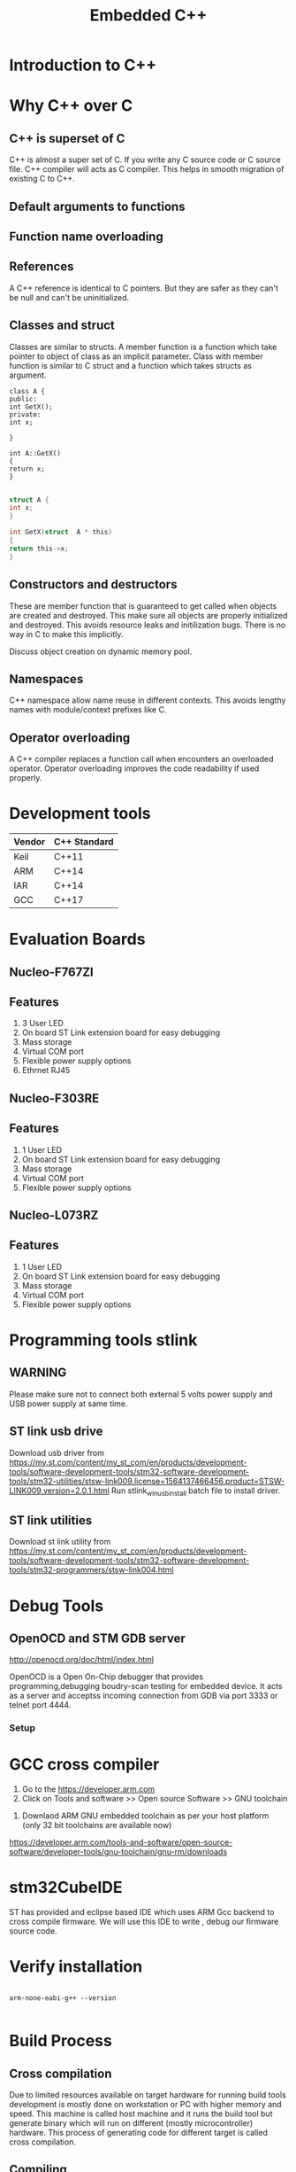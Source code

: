 #+Title: Embedded C++ 
# +Author: Prasad Ghole
#+Email: prasad.ghole@ltts.com
#+REVEAL_THEME: night
#+OPTIONS: toc:nil num:nil timestamp:nil center:false
#+REVEAL_EXTRA_CSS: ./mystyle.css
* Introduction to C++
* Why C++ over C
** C++ is superset of C
C++ is almost a super set of C. If you write any C source code or C source file. C++ compiler will acts as C compiler.
This helps in smooth migration of existing C to C++.
** Default arguments to functions
** Function name overloading
** References
   A C++ reference is identical to C pointers. But they are safer as they can't be null and can't be uninitialized.
** Classes and struct
Classes are similar to structs. A member function is a function which take pointer to 
object of class as an implicit parameter. 
Class with member function is similar to C struct and a function which
takes structs as argument.

#+REVEAL: split

#+BEGIN_SRC C++
class A {
public:
int GetX();
private:
int x;

}

int A::GetX()
{
return x;
}

#+END_SRC

#+BEGIN_SRC C
struct A {
int x;
}

int GetX(struct  A * this)
{
return this->x;
} 
#+END_SRC

** Constructors and destructors
These are member function that is guaranteed to get called when objects are created and destroyed.
This make sure all objects are properly initialized and destroyed. This avoids resource leaks and initilization bugs. 
There is no way in C to make this implicitly.

#+BEGIN_NOTES
Discuss object creation on dynamic memory pool.
#+END_NOTES

** Namespaces
C++ namespace allow name reuse in different contexts. This avoids lengthy names with module/context prefixes like C.

** Operator overloading 
A C++ compiler replaces a function call when encounters an overloaded operator. 
Operator overloading improves the code readability if used properly.
* Development tools


 | Vendor | C++ Standard |
 |--------+--------------|
 | Keil   | C++11        |
 | ARM    | C++14        |
 | IAR    | C++14        |
 | GCC    | C++17        |
* Evaluation Boards
** Nucleo-F767ZI
   [[./images/nucleo-f767.png]]
** Features
  1. 3 User LED
  2. On board ST Link extension board for easy debugging
  3. Mass storage
  4. Virtual COM port
  5. Flexible power supply options
  6. Ethrnet RJ45
** Nucleo-F303RE
   [[./images/nucleo-f303.png]]
** Features
  1. 1 User LED
  2. On board ST Link extension board for easy debugging
  3. Mass storage
  4. Virtual COM port
  5. Flexible power supply options
** Nucleo-L073RZ
   [[./images/nucleo-L073rz.png]]     
** Features
  1. 1 User LED
  2. On board ST Link extension board for easy debugging
  3. Mass storage
  4. Virtual COM port
  5. Flexible power supply options
* Programming tools stlink 
** WARNING
Please make sure not to connect both external 5 volts power supply and USB power supply at same time.
** ST link usb drive
Download usb driver from 
https://my.st.com/content/my_st_com/en/products/development-tools/software-development-tools/stm32-software-development-tools/stm32-utilities/stsw-link009.license=1564137466456.product=STSW-LINK009.version=2.0.1.html
 Run stlink_winusb_install batch file to install driver.
** ST link utilities
Download st link utility from 
https://my.st.com/content/my_st_com/en/products/development-tools/software-development-tools/stm32-software-development-tools/stm32-programmers/stsw-link004.html

* Debug Tools
** OpenOCD and STM GDB server
[[http://openocd.org/doc/html/index.html]]

OpenOCD is a Open On-Chip debugger that provides programming,debugging  boudry-scan
testing for embedded device. It acts as a server and acceptss incoming
connection from GDB via port 3333 or telnet port 4444.
*** Setup
[[./images/debugserver.png]]

* GCC cross compiler
1. Go to the https://developer.arm.com 
2. Click on Tools and software >> Open source Software >> GNU toolchain
#+REVEAL: split
3. Downlaod ARM GNU embedded toolchain as per your host platform (only 32 bit toolchains are available now)
https://developer.arm.com/tools-and-software/open-source-software/developer-tools/gnu-toolchain/gnu-rm/downloads

* stm32CubeIDE
ST has provided and eclipse based IDE which uses ARM Gcc backend to cross compile firmware. We will use this IDE to write , debug our 
firmware source code.
* Verify installation
  
#+BEGIN_SRC shell :exports code :eval yes

arm-none-eabi-g++ --version
 
#+END_SRC
* Build Process
  [[./images/buildProcess.png]]
** Cross compilation
Due to limited resources available on target hardware for running build tools development is mostly done on workstation or PC
with higher memory and speed. This machine is called host machine and it runs the build tool but generate binary which will 
run on different (mostly microcontroller) hardware. 
This process of generating code for different target is called cross compilation.
** Compiling
   Compiler translate source code into machine code for individual source file. 
   Output of compilation process is object code.
** Linking
Linker compose multiple objects file into one single executable file. For gcc toolchain output is mostly ELF.
**Executable Linker Format**
ELF file contains different sections
 1. text
This section contains executable instructions of program. Controller's program counter always access instructions from this
memory area.
 2. rodata
Contains read only values like constants. This section can be mapped to read only memory 
area.
 3. data
Containing the values of all the initialized variables of the program, accessible in the read/write mode at runtime. 
It is a section that contains all the variables, static or global, that have been initialized in the code. 
This area is remap to writable memory area as these values will be changing during program life time.
 4. bss (Blocks started by Symbol)
This section reserved all uninitialized variables and objects accessible during program runtime for modification. 
Because there in no values here ELF only describes this section but do not provide any contents. Startup code should 
initialize bss section to zero.

#+REVEAL: split

Every embedded target has different memory layout for program and data memory. Hence during linking process a custom linker 
script describing memory layout of target should be provided.
** Loading 
ELF file will be loaded to target system using programming tools or debug probes. ELF files need to be converted to 
format like intel hex or bin which then can be loaded at non volatile memory location accessible by program counter.

** Execution
   Upon reset controller will start executing text section loaded at reset address.
* Language Features
1. Statically typed
2. Support procedural , object oriented and generic programming paradigms
3. Compiled
4. Versatile standard library
5. Encapsulation
6. Inheritance
7. Polymorphism 

* Literals
Literals are tokens of C++ program that represent constant values embedded in source code.
*** Interger Literals
| Literal |
* Hello World
We will write hello world program which will print "Hello World of C++ " sting to serial port using micro controller UART3.

#+BEGIN_NOTES
Explain virtual com port.
#+END_NOTES
* Design
[[./images/HelloWorld_Class.png]]

* Write a Program

* Build
*** Write Program
*** Compiling
*** Linking
Linker file 

* Flash 
** Converting to binary
ELf file consists of additional header information but to load binary on target flash we need to strip down this 
additional information. 
#+BEGIN_SRC shell

arm-none-eabi-objcopy -I elf -O binary firmware.elf firmware.bin
 
#+END_SRC
** Programming Controller

#+BEGIN_SRC bash
st-link_cli -C SWD -P firmware.bin 0x8000000 -V "after_programming"
#+END_SRC
* Debug
** Start debug server
** load elf
** Debug
* C vs C++
** Typesafty
** Zero cost abstraction
** Imperative vs Declarative programming paradigm
#+BEGIN_NOTES
https://tylermcginnis.com/imperative-vs-declarative-programming/
#+END_NOTES

* const

* Use namespece
Explain how we can use namespace to simplify naming of common static functions.

#+SRC_BEGIN C++

#+SRC_END

* Strongly typed
** enum class
* Function Inline
  Macros can be replaced with strongly typed
* Type Conversions
** dynamic_cast
** reinterpret_cast
** static_cast
** const_cast
* static asserts 
This will help in compile time catching of errors.
* scoped enums
An enumeration is a distinct type whose values are restricted to a range of values.
Intenally enumerations are of integer type. But C++ enumeration are more strongly typed compared to C. In C enum and interger are 
interchangeble but in C++ not unless explicitly casted.
** Size of enumerations
Starting from C++ 11 we can now tell compiler to allocate specific size of enumerations constans. This will help in communication 
protocols parser we can directly use enumerations values in transmit or recieve buffer.

#+BEGIN_SRC  C
#include <stdio.h>
enum command { ON, OFF};
enum command c;

int main ()
{
  printf ("Hello World %d",sizeof(c));

  return 0;
}

#+END_SRC

** Size of scoped enumerations
#+BEGIN_SRC C++ 
#include <iostream>

enum class command : char { ON, OFF};
enum class functioncode : short { READ, WRTE, UPDATE };

int main ()
{
  std::cout << "scoped enum with size for command = "
  << sizeof(command) << std::endl ;
  std::cout << "scoped enum with size for functioncode = "
 << sizeof(functioncode) << std::endl ;
  return 0;
}
#+END_SRC
[[https://onlinegdb.com/BkplLLN4r][code]]
* User defined literals
** Temperature conversion
* Delete functions
For specific device classes we don't want to create duplicate copy of same peripheral object. 
We can make sure nobody can accidently copy object we will delete copy constructor.

#+BEGIN_SRC

#+END_SRC

* Declaring function pointers


#+BEGIN_SRC
typedef bool (*Transmit)(char *);

using Transmit = bool(*)(char *);
#+END_SRC

* Object Orinted programming 
** Operator overloading
#+BEGIN_SRC C++

return_type operator operator_symbol (list of parameters)

#+END_SRC
** Exercise Toggle gpio pin

* Mixing C and C++  libraries
C++ compiler will use name mangeling hence functions name used by user will have diffrent name for compiler. Hence if you
 want to use a function from C library we should tell compiler not to change its name by telling compiler for C linkage.

#+BEGIN_SRC
extern int C_library_function(void);
#+END_SRC 

To do this on entire header file with exported functions we can used

#+BEGIN_SRC

extern int C_library_function(void);
#+END_SRC 

* Templates
* std::Array
* std::bitset
* std::tuple
* Referances
** Gnu C 
*** Predefined macros
https://gcc.gnu.org/onlinedocs/cpp/Common-Predefined-Macros.html
** Keil library
*** run time library support 
http://www.keil.com/support/man/docs/armlib/armlib_chr1358938908603.htm

C++ libraries need C libraries for target specific support.
* Program List
** Hello World 1
Introduce students to basic C++ development process by showing Hello world string on serial port using virtual com
port of nucleo platform.
*** Exercise 
1. Twick program for another serial port.
2. Try diffrent settings.

** Hello World 2 
Constructor overloading to use non default baud rate settings.

** Serial Port Interface 
   [[./images/SerialPort_Interface.png]]

We will now start exploring object oriented programmin paradigms.

Till now for every uart change we have to create individual objects of individual classe. Using inheritance feature we will 
create a base class interface for uart which then be overridden by individual subclasses.
https://github.com/prasadghole/embeddedCppTrainingProjects/releases/tag/Serial_1

*** Exercise 
Implement class for Uart Port 3

https://github.com/prasadghole/embeddedCppTrainingProjects/tree/master/SerialPort_Interface_AllUart

** GPIO Class
Mostly this can be exercise for students. Instead of createing pin wise subclasses we can create port wise classes.
[[./images/Gpio_Class.png]]

*** Exercise 
Create a wrapper class (**adapter pattern**) so that for every board type we don't need to pass pin every time  we call 
api.

*** Overload initialization functions.
*** overload constructor to take non default settings

** GPIO with bitset

** GPIO with interrupt
How to integrate interrupt handlers. We will show case using member function.

*** Exercise 
ISR handlers can be made using static functions.
*** Exercise 
GPIO class is interface is mixture of pin vs port functons. Need to refactor so that pin and functons are binded 
togethor.
